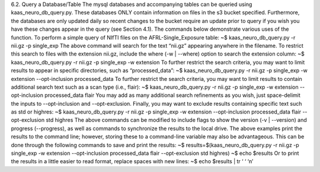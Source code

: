 6.2.	Query a Database/Table
The mysql databases and accompanying tables can be queried using kaas_neuro_db_query.py. These databases ONLY contain information on files in the s3 bucket specified. Furthermore, the databases are only updated daily so recent changes to the bucket require an update prior to query if you wish you have these changes appear in the query (see Section 4.1). The commands below demonstrate various uses of the function.
To perform a simple query of NIfTI files on the AFRL-Single_Exposure table:
~$ kaas_neuro_db_query.py -r nii.gz -p single_exp 
The above command will search for the text “nii.gz” appearing anywhere in the filename. To restrict this search to files with the extension nii.gz, include the where (-w | --where) option to search the extension column:
~$ kaas_neuro_db_query.py -r nii.gz -p single_exp -w extension
To further restrict the search criteria, you may want to limit results to appear in specific directories, such as “processed_data”:
~$ kaas_neuro_db_query.py -r nii.gz -p single_exp -w extension --opt-inclusion processed_data
To further restrict the search criteria, you may want to limit results to contain additional search text such as a scan type (i.e., flair):
~$ kaas_neuro_db_query.py -r nii.gz -p single_exp -w extension --opt-inclusion processed_data flair
You may add as many additional search refinements as you wish, just space-delimit the inputs to --opt-inclusion and --opt-exclusion. Finally, you may want to exclude results containing specific text such as std or highres:
~$ kaas_neuro_db_query.py -r nii.gz -p single_exp -w extension --opt-inclusion processed_data flair --opt-exclusion std highres
The above commands can be modified to include flags to show the version (-v | --version) and progress (--progress), as well as commands to synchronize the results to the local drive. The above examples print the results to the command line; however, storing these to a command-line variable may also be advantageous. This can be done through the following commands to save and print the results:
~$ results=$(kaas_neuro_db_query.py -r nii.gz -p single_exp -w extension --opt-inclusion processed_data flair --opt-exclusion std highres)
~$ echo $results
Or to print the results in a little easier to read format, replace spaces with new lines:
~$ echo $results | tr ‘ ‘ ‘\n’

